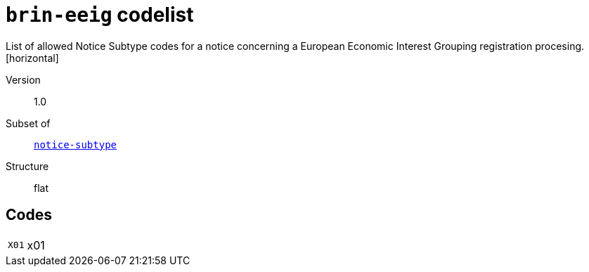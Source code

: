 = `brin-eeig` codelist
List of allowed Notice Subtype codes for a notice concerning a European Economic Interest Grouping registration procesing.
[horizontal]
Version:: 1.0
Subset of:: xref:code-lists/notice-subtype.adoc[`notice-subtype`]
Structure:: flat

== Codes
[horizontal]
  `X01`::: x01

